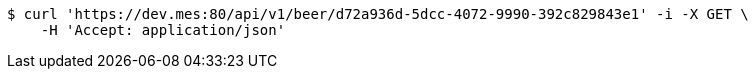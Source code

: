[source,bash]
----
$ curl 'https://dev.mes:80/api/v1/beer/d72a936d-5dcc-4072-9990-392c829843e1' -i -X GET \
    -H 'Accept: application/json'
----